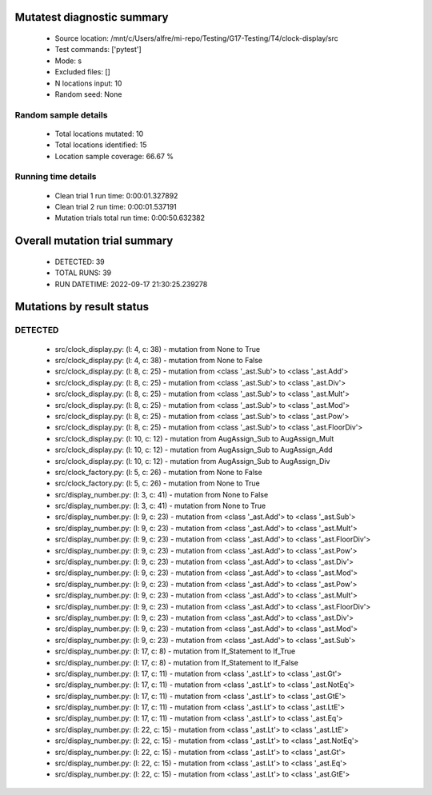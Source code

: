 Mutatest diagnostic summary
===========================
 - Source location: /mnt/c/Users/alfre/mi-repo/Testing/G17-Testing/T4/clock-display/src
 - Test commands: ['pytest']
 - Mode: s
 - Excluded files: []
 - N locations input: 10
 - Random seed: None

Random sample details
---------------------
 - Total locations mutated: 10
 - Total locations identified: 15
 - Location sample coverage: 66.67 %


Running time details
--------------------
 - Clean trial 1 run time: 0:00:01.327892
 - Clean trial 2 run time: 0:00:01.537191
 - Mutation trials total run time: 0:00:50.632382

Overall mutation trial summary
==============================
 - DETECTED: 39
 - TOTAL RUNS: 39
 - RUN DATETIME: 2022-09-17 21:30:25.239278


Mutations by result status
==========================


DETECTED
--------
 - src/clock_display.py: (l: 4, c: 38) - mutation from None to True
 - src/clock_display.py: (l: 4, c: 38) - mutation from None to False
 - src/clock_display.py: (l: 8, c: 25) - mutation from <class '_ast.Sub'> to <class '_ast.Add'>
 - src/clock_display.py: (l: 8, c: 25) - mutation from <class '_ast.Sub'> to <class '_ast.Div'>
 - src/clock_display.py: (l: 8, c: 25) - mutation from <class '_ast.Sub'> to <class '_ast.Mult'>
 - src/clock_display.py: (l: 8, c: 25) - mutation from <class '_ast.Sub'> to <class '_ast.Mod'>
 - src/clock_display.py: (l: 8, c: 25) - mutation from <class '_ast.Sub'> to <class '_ast.Pow'>
 - src/clock_display.py: (l: 8, c: 25) - mutation from <class '_ast.Sub'> to <class '_ast.FloorDiv'>
 - src/clock_display.py: (l: 10, c: 12) - mutation from AugAssign_Sub to AugAssign_Mult
 - src/clock_display.py: (l: 10, c: 12) - mutation from AugAssign_Sub to AugAssign_Add
 - src/clock_display.py: (l: 10, c: 12) - mutation from AugAssign_Sub to AugAssign_Div
 - src/clock_factory.py: (l: 5, c: 26) - mutation from None to False
 - src/clock_factory.py: (l: 5, c: 26) - mutation from None to True
 - src/display_number.py: (l: 3, c: 41) - mutation from None to False
 - src/display_number.py: (l: 3, c: 41) - mutation from None to True
 - src/display_number.py: (l: 9, c: 23) - mutation from <class '_ast.Add'> to <class '_ast.Sub'>
 - src/display_number.py: (l: 9, c: 23) - mutation from <class '_ast.Add'> to <class '_ast.Mult'>
 - src/display_number.py: (l: 9, c: 23) - mutation from <class '_ast.Add'> to <class '_ast.FloorDiv'>
 - src/display_number.py: (l: 9, c: 23) - mutation from <class '_ast.Add'> to <class '_ast.Pow'>
 - src/display_number.py: (l: 9, c: 23) - mutation from <class '_ast.Add'> to <class '_ast.Div'>
 - src/display_number.py: (l: 9, c: 23) - mutation from <class '_ast.Add'> to <class '_ast.Mod'>
 - src/display_number.py: (l: 9, c: 23) - mutation from <class '_ast.Add'> to <class '_ast.Pow'>
 - src/display_number.py: (l: 9, c: 23) - mutation from <class '_ast.Add'> to <class '_ast.Mult'>
 - src/display_number.py: (l: 9, c: 23) - mutation from <class '_ast.Add'> to <class '_ast.FloorDiv'>
 - src/display_number.py: (l: 9, c: 23) - mutation from <class '_ast.Add'> to <class '_ast.Div'>
 - src/display_number.py: (l: 9, c: 23) - mutation from <class '_ast.Add'> to <class '_ast.Mod'>
 - src/display_number.py: (l: 9, c: 23) - mutation from <class '_ast.Add'> to <class '_ast.Sub'>
 - src/display_number.py: (l: 17, c: 8) - mutation from If_Statement to If_True
 - src/display_number.py: (l: 17, c: 8) - mutation from If_Statement to If_False
 - src/display_number.py: (l: 17, c: 11) - mutation from <class '_ast.Lt'> to <class '_ast.Gt'>
 - src/display_number.py: (l: 17, c: 11) - mutation from <class '_ast.Lt'> to <class '_ast.NotEq'>
 - src/display_number.py: (l: 17, c: 11) - mutation from <class '_ast.Lt'> to <class '_ast.GtE'>
 - src/display_number.py: (l: 17, c: 11) - mutation from <class '_ast.Lt'> to <class '_ast.LtE'>
 - src/display_number.py: (l: 17, c: 11) - mutation from <class '_ast.Lt'> to <class '_ast.Eq'>
 - src/display_number.py: (l: 22, c: 15) - mutation from <class '_ast.Lt'> to <class '_ast.LtE'>
 - src/display_number.py: (l: 22, c: 15) - mutation from <class '_ast.Lt'> to <class '_ast.NotEq'>
 - src/display_number.py: (l: 22, c: 15) - mutation from <class '_ast.Lt'> to <class '_ast.Gt'>
 - src/display_number.py: (l: 22, c: 15) - mutation from <class '_ast.Lt'> to <class '_ast.Eq'>
 - src/display_number.py: (l: 22, c: 15) - mutation from <class '_ast.Lt'> to <class '_ast.GtE'>